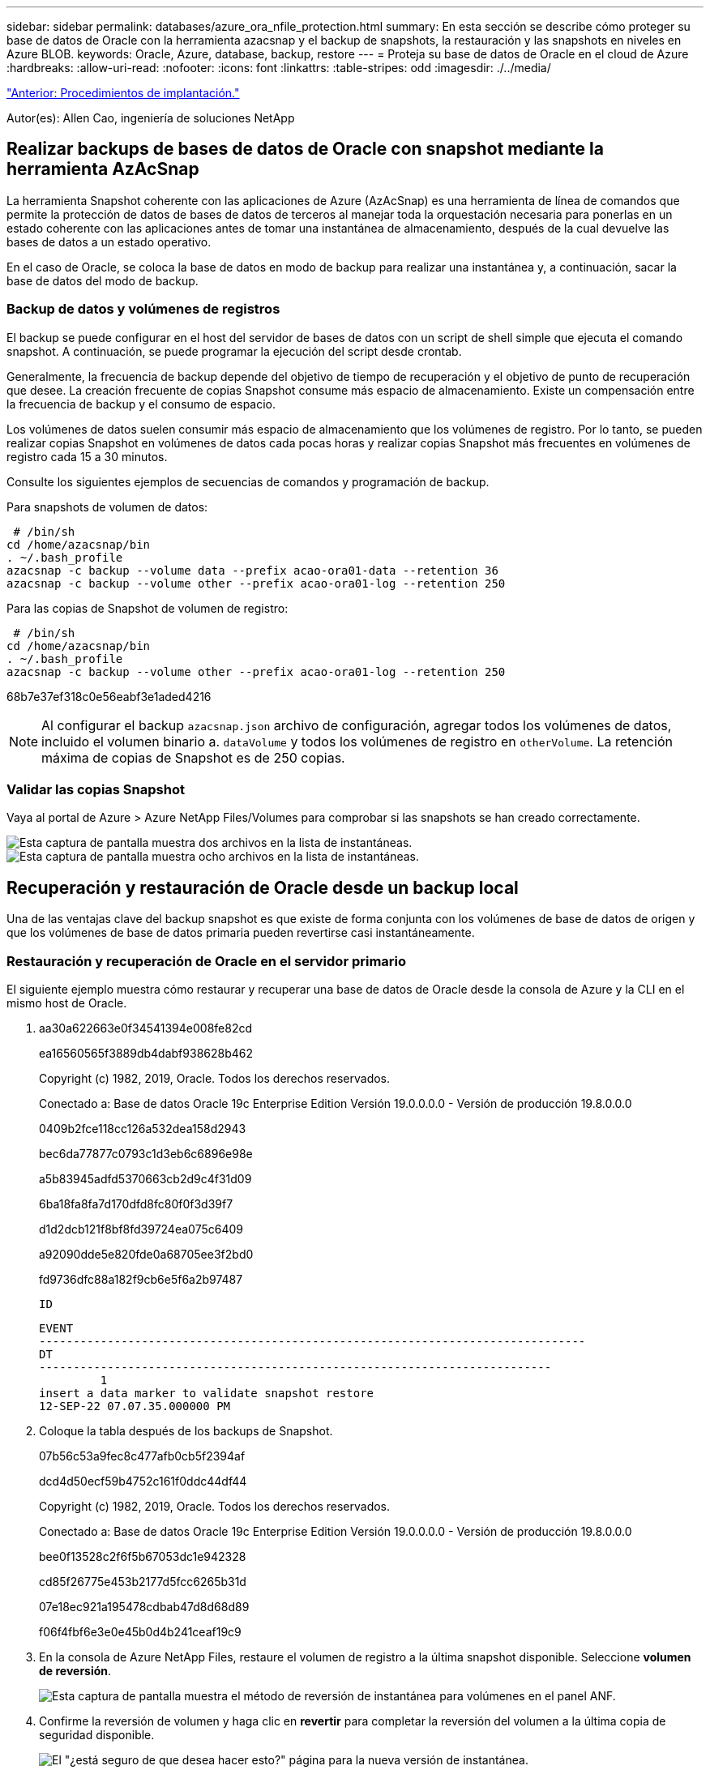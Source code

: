 ---
sidebar: sidebar 
permalink: databases/azure_ora_nfile_protection.html 
summary: En esta sección se describe cómo proteger su base de datos de Oracle con la herramienta azacsnap y el backup de snapshots, la restauración y las snapshots en niveles en Azure BLOB. 
keywords: Oracle, Azure, database, backup, restore 
---
= Proteja su base de datos de Oracle en el cloud de Azure
:hardbreaks:
:allow-uri-read: 
:nofooter: 
:icons: font
:linkattrs: 
:table-stripes: odd
:imagesdir: ./../media/


link:azure_ora_nfile_procedures.html["Anterior: Procedimientos de implantación."]

[role="lead"]
Autor(es): Allen Cao, ingeniería de soluciones NetApp



== Realizar backups de bases de datos de Oracle con snapshot mediante la herramienta AzAcSnap

La herramienta Snapshot coherente con las aplicaciones de Azure (AzAcSnap) es una herramienta de línea de comandos que permite la protección de datos de bases de datos de terceros al manejar toda la orquestación necesaria para ponerlas en un estado coherente con las aplicaciones antes de tomar una instantánea de almacenamiento, después de la cual devuelve las bases de datos a un estado operativo.

En el caso de Oracle, se coloca la base de datos en modo de backup para realizar una instantánea y, a continuación, sacar la base de datos del modo de backup.



=== Backup de datos y volúmenes de registros

El backup se puede configurar en el host del servidor de bases de datos con un script de shell simple que ejecuta el comando snapshot. A continuación, se puede programar la ejecución del script desde crontab.

Generalmente, la frecuencia de backup depende del objetivo de tiempo de recuperación y el objetivo de punto de recuperación que desee. La creación frecuente de copias Snapshot consume más espacio de almacenamiento. Existe un compensación entre la frecuencia de backup y el consumo de espacio.

Los volúmenes de datos suelen consumir más espacio de almacenamiento que los volúmenes de registro. Por lo tanto, se pueden realizar copias Snapshot en volúmenes de datos cada pocas horas y realizar copias Snapshot más frecuentes en volúmenes de registro cada 15 a 30 minutos.

Consulte los siguientes ejemplos de secuencias de comandos y programación de backup.

Para snapshots de volumen de datos:

[source, cli]
----
 # /bin/sh
cd /home/azacsnap/bin
. ~/.bash_profile
azacsnap -c backup --volume data --prefix acao-ora01-data --retention 36
azacsnap -c backup --volume other --prefix acao-ora01-log --retention 250
----
Para las copias de Snapshot de volumen de registro:

[source, cli]
----
 # /bin/sh
cd /home/azacsnap/bin
. ~/.bash_profile
azacsnap -c backup --volume other --prefix acao-ora01-log --retention 250
----
68b7e37ef318c0e56eabf3e1aded4216


NOTE: Al configurar el backup `azacsnap.json` archivo de configuración, agregar todos los volúmenes de datos, incluido el volumen binario a. `dataVolume` y todos los volúmenes de registro en `otherVolume`. La retención máxima de copias de Snapshot es de 250 copias.



=== Validar las copias Snapshot

Vaya al portal de Azure > Azure NetApp Files/Volumes para comprobar si las snapshots se han creado correctamente.

image:db_ora_azure_anf_snap_01.PNG["Esta captura de pantalla muestra dos archivos en la lista de instantáneas."]
image:db_ora_azure_anf_snap_02.PNG["Esta captura de pantalla muestra ocho archivos en la lista de instantáneas."]



== Recuperación y restauración de Oracle desde un backup local

Una de las ventajas clave del backup snapshot es que existe de forma conjunta con los volúmenes de base de datos de origen y que los volúmenes de base de datos primaria pueden revertirse casi instantáneamente.



=== Restauración y recuperación de Oracle en el servidor primario

El siguiente ejemplo muestra cómo restaurar y recuperar una base de datos de Oracle desde la consola de Azure y la CLI en el mismo host de Oracle.

. aa30a622663e0f34541394e008fe82cd
+
ea16560565f3889db4dabf938628b462

+
Copyright (c) 1982, 2019, Oracle. Todos los derechos reservados.

+
Conectado a: Base de datos Oracle 19c Enterprise Edition Versión 19.0.0.0.0 - Versión de producción 19.8.0.0.0

+
0409b2fce118cc126a532dea158d2943

+
bec6da77877c0793c1d3eb6c6896e98e

+
a5b83945adfd5370663cb2d9c4f31d09

+
6ba18fa8fa7d170dfd8fc80f0f3d39f7

+
d1d2dcb121f8bf8fd39724ea075c6409

+
a92090dde5e820fde0a68705ee3f2bd0

+
fd9736dfc88a182f9cb6e5f6a2b97487

+
 ID
+
[listing]
----
EVENT
--------------------------------------------------------------------------------
DT
---------------------------------------------------------------------------
         1
insert a data marker to validate snapshot restore
12-SEP-22 07.07.35.000000 PM
----
. Coloque la tabla después de los backups de Snapshot.
+
07b56c53a9fec8c477afb0cb5f2394af

+
dcd4d50ecf59b4752c161f0ddc44df44

+
Copyright (c) 1982, 2019, Oracle. Todos los derechos reservados.

+
Conectado a: Base de datos Oracle 19c Enterprise Edition Versión 19.0.0.0.0 - Versión de producción 19.8.0.0.0

+
bee0f13528c2f6f5b67053dc1e942328

+
cd85f26775e453b2177d5fcc6265b31d

+
07e18ec921a195478cdbab47d8d68d89

+
f06f4fbf6e3e0e45b0d4b241ceaf19c9

. En la consola de Azure NetApp Files, restaure el volumen de registro a la última snapshot disponible. Seleccione *volumen de reversión*.
+
image:db_ora_azure_anf_restore_01.PNG["Esta captura de pantalla muestra el método de reversión de instantánea para volúmenes en el panel ANF."]

. Confirme la reversión de volumen y haga clic en *revertir* para completar la reversión del volumen a la última copia de seguridad disponible.
+
image:db_ora_azure_anf_restore_02.PNG["El \"¿está seguro de que desea hacer esto?\" página para la nueva versión de instantánea."]

. Repita los mismos pasos para el volumen de datos y compruebe que el backup contenga la tabla que se va a recuperar.
+
image:db_ora_azure_anf_restore_03.PNG["Esta captura de pantalla muestra el método de reversión de instantánea para volúmenes de datos en el panel ANF."]

. Vuelva a confirmar la versión del volumen y haga clic en "Revert".
+
image:db_ora_azure_anf_restore_04.PNG["El \"¿está seguro de que desea hacer esto?\" página para la reversión de la copia de snapshot de volumen de datos."]

. Resincronizcar los archivos de control si tiene varias copias de ellos y reemplazar el archivo de control antiguo con la última copia disponible.
+
952cd3804f479f3c31f123d064ccbdf5

. Inicie sesión en el equipo virtual del servidor de Oracle y ejecute la recuperación de bases de datos con sqlplus.
+
07b56c53a9fec8c477afb0cb5f2394af

+
125ab5cbfb90c4a6d038bcca4da6fdc4

+
Copyright (c) 1982, 2019, Oracle. Todos los derechos reservados.

+
010621501012cd31b6666d17dad683d2

+
6bd3f70e5ab38ca26f8cabd390e15fc0

+
424459a4363a5afdd1e45d31fcd11efe

+
db9afd3f7adaff3fe1135208fa6b6a09

+
abc467423916c8ee7c16f566b4ab4ca8

+
db9afd3f7adaff3fe1135208fa6b6a09

+
479d2dfa77fdcde3bfd41fcdebbca1ff

+
db9afd3f7adaff3fe1135208fa6b6a09

+
c76ff2f7e10a42adf7faec8f9e6faeab

+
0e98028493ec8c4a1d181c0d71c3ec7b

+
f6c9ea366c01da7d664a8c7c3813e0bd

+
fd9736dfc88a182f9cb6e5f6a2b97487

+
 ID
+
[listing]
----
EVENT
--------------------------------------------------------------------------------
DT
---------------------------------------------------------------------------
         1
insert a data marker to validate snapshot restore
12-SEP-22 07.07.35.000000 PM


SQL> select systimestamp from dual;

 SYSTIMESTAMP
---------------------------------------------------------------------------
13-SEP-22 03.28.52.646977 PM +00:00
----


Esta pantalla muestra que la tabla borrada se ha recuperado utilizando copias de seguridad de instantánea locales.

link:azure_ora_nfile_migration.html["Siguiente: Migración de bases de datos."]
